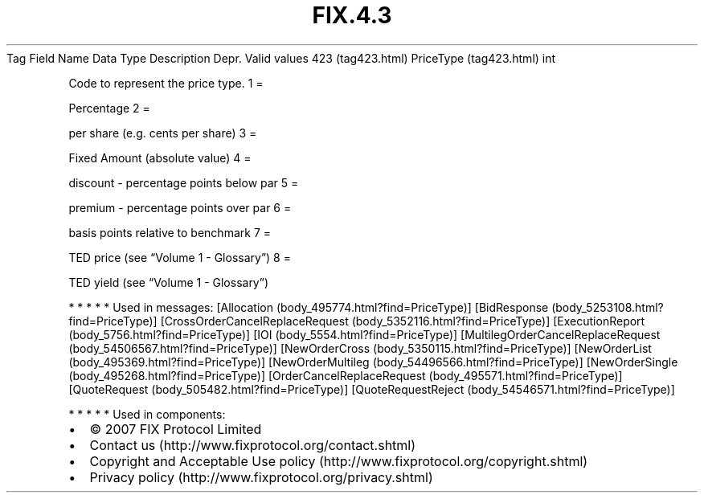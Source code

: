 .TH FIX.4.3 "" "" "Tag #423"
Tag
Field Name
Data Type
Description
Depr.
Valid values
423 (tag423.html)
PriceType (tag423.html)
int
.PP
Code to represent the price type.
1
=
.PP
Percentage
2
=
.PP
per share (e.g. cents per share)
3
=
.PP
Fixed Amount (absolute value)
4
=
.PP
discount - percentage points below par
5
=
.PP
premium - percentage points over par
6
=
.PP
basis points relative to benchmark
7
=
.PP
TED price (see “Volume 1 - Glossary”)
8
=
.PP
TED yield (see “Volume 1 - Glossary”)
.PP
   *   *   *   *   *
Used in messages:
[Allocation (body_495774.html?find=PriceType)]
[BidResponse (body_5253108.html?find=PriceType)]
[CrossOrderCancelReplaceRequest (body_5352116.html?find=PriceType)]
[ExecutionReport (body_5756.html?find=PriceType)]
[IOI (body_5554.html?find=PriceType)]
[MultilegOrderCancelReplaceRequest (body_54506567.html?find=PriceType)]
[NewOrderCross (body_5350115.html?find=PriceType)]
[NewOrderList (body_495369.html?find=PriceType)]
[NewOrderMultileg (body_54496566.html?find=PriceType)]
[NewOrderSingle (body_495268.html?find=PriceType)]
[OrderCancelReplaceRequest (body_495571.html?find=PriceType)]
[QuoteRequest (body_505482.html?find=PriceType)]
[QuoteRequestReject (body_54546571.html?find=PriceType)]
.PP
   *   *   *   *   *
Used in components:

.PD 0
.P
.PD

.PP
.PP
.IP \[bu] 2
© 2007 FIX Protocol Limited
.IP \[bu] 2
Contact us (http://www.fixprotocol.org/contact.shtml)
.IP \[bu] 2
Copyright and Acceptable Use policy (http://www.fixprotocol.org/copyright.shtml)
.IP \[bu] 2
Privacy policy (http://www.fixprotocol.org/privacy.shtml)
